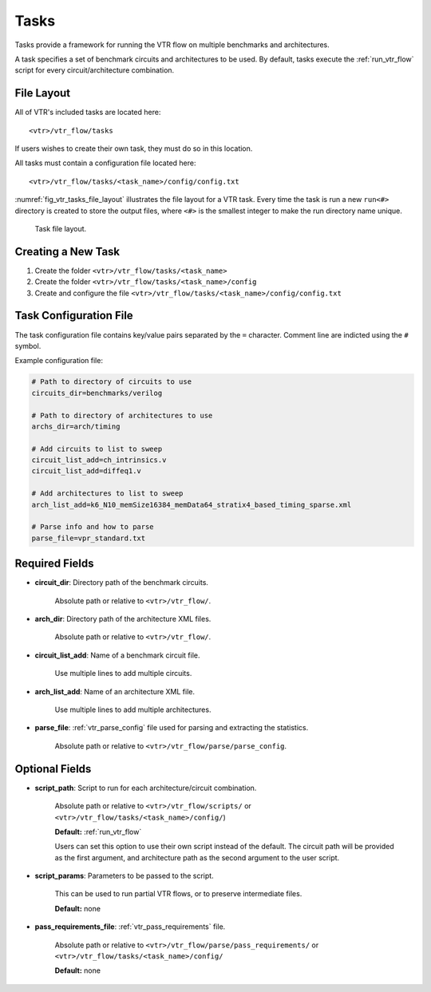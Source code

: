 .. _vtr_tasks:

Tasks
-----

Tasks provide a framework for running the VTR flow on multiple benchmarks and architectures.

A task specifies a set of benchmark circuits and architectures to be used.
By default, tasks execute the :ref:`run_vtr_flow` script for every circuit/architecture combination.

File Layout
~~~~~~~~~~~~~~

All of VTR's included tasks are located here::

    <vtr>/vtr_flow/tasks

If users wishes to create their own task, they must do so in this location.

All tasks must contain a configuration file located here::

    <vtr>/vtr_flow/tasks/<task_name>/config/config.txt


:numref:`fig_vtr_tasks_file_layout` illustrates the file layout for a VTR task.
Every time the task is run a new ``run<#>`` directory is created to store the output files, where ``<#>`` is the smallest integer to make the run directory name unique.

.. _fig_vtr_tasks_file_layout:

.. figure:: task_file_layout.png

    Task file layout.

Creating a New Task
~~~~~~~~~~~~~~~~~~~

#. Create the folder ``<vtr>/vtr_flow/tasks/<task_name>``
#. Create the folder ``<vtr>/vtr_flow/tasks/<task_name>/config``
#. Create and configure the file ``<vtr>/vtr_flow/tasks/<task_name>/config/config.txt``


Task Configuration File
~~~~~~~~~~~~~~~~~~~~~~~
The task configuration file contains key/value pairs separated by the ``=`` character.
Comment line are indicted using the ``#`` symbol.

Example configuration file:

.. code-block:: none

    # Path to directory of circuits to use
    circuits_dir=benchmarks/verilog

    # Path to directory of architectures to use
    archs_dir=arch/timing

    # Add circuits to list to sweep
    circuit_list_add=ch_intrinsics.v
    circuit_list_add=diffeq1.v

    # Add architectures to list to sweep
    arch_list_add=k6_N10_memSize16384_memData64_stratix4_based_timing_sparse.xml

    # Parse info and how to parse
    parse_file=vpr_standard.txt

Required Fields
~~~~~~~~~~~~~~~

* **circuit_dir**: Directory path of the benchmark circuits. 
    
    Absolute path or relative to ``<vtr>/vtr_flow/``.

* **arch_dir**: Directory path of the architecture XML files. 
  
    Absolute path or relative to ``<vtr>/vtr_flow/``.

* **circuit_list_add**: Name of a benchmark circuit file. 
  
    Use multiple lines to add multiple circuits.

* **arch_list_add**: Name of an architecture XML file. 
  
    Use multiple lines to add multiple architectures.

* **parse_file**: :ref:`vtr_parse_config` file used for parsing and extracting the statistics. 
  
    Absolute path or relative to ``<vtr>/vtr_flow/parse/parse_config``.

Optional Fields
~~~~~~~~~~~~~~~

* **script_path**: Script to run for each architecture/circuit combination.

    Absolute path or relative to ``<vtr>/vtr_flow/scripts/`` or ``<vtr>/vtr_flow/tasks/<task_name>/config/``)

    **Default:** :ref:`run_vtr_flow`

    Users can set this option to use their own script instead of the default. 
    The circuit path will be provided as the first argument, and architecture path as the second argument to the user script. 

* **script_params**: Parameters to be passed to the script. 
  
    This can be used to run partial VTR flows, or to preserve intermediate files.

    **Default:** none

* **pass_requirements_file**: :ref:`vtr_pass_requirements` file. 
  
    Absolute path or relative to ``<vtr>/vtr_flow/parse/pass_requirements/`` or ``<vtr>/vtr_flow/tasks/<task_name>/config/``

    **Default:** none

